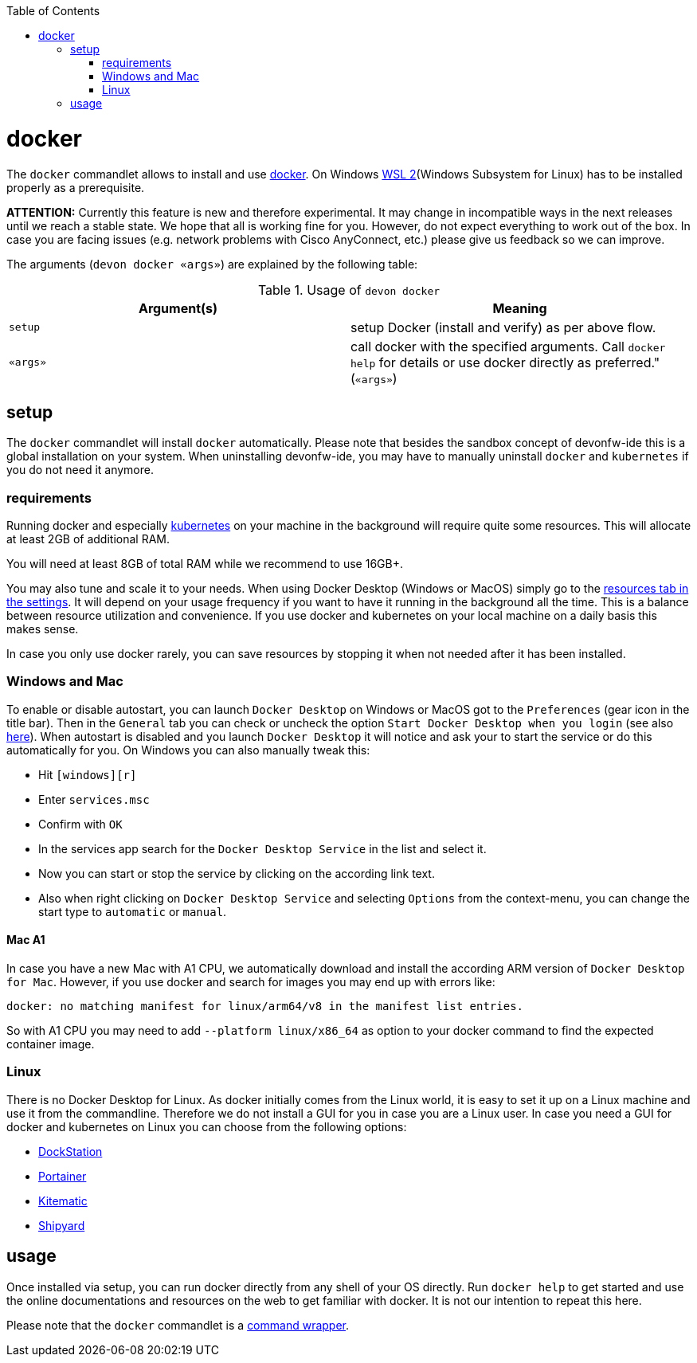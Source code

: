 :toc:
toc::[]

= docker

The `docker` commandlet allows to install and use https://www.docker.com/[docker].
On Windows https://docs.microsoft.com/en-us/windows/wsl/install-win10[WSL 2](Windows Subsystem for Linux) has to be installed properly as a prerequisite.

*ATTENTION:*
Currently this feature is new and therefore experimental.
It may change in incompatible ways in the next releases until we reach a stable state.
We hope that all is working fine for you.
However, do not expect everything to work out of the box.
In case you are facing issues (e.g. network problems with Cisco AnyConnect, etc.) please give us feedback so we can improve.


The arguments (`devon docker «args»`) are explained by the following table:

.Usage of `devon docker`
[options="header"]
|=======================
|*Argument(s)*             |*Meaning*
|`setup`                   |setup Docker (install and verify) as per above flow.
|`«args»`                  |call docker with the specified arguments. Call `docker help` for details or use docker directly as preferred." (`«args»`)
|=======================

== setup
The `docker` commandlet will install `docker` automatically.
Please note that besides the sandbox concept of devonfw-ide this is a global installation on your system.
When uninstalling devonfw-ide, you may have to manually uninstall `docker` and `kubernetes` if you do not need it anymore.

=== requirements
Running docker and especially link:kubectl.asciidoc[kubernetes] on your machine in the background will require quite some resources.
This will allocate at least 2GB of additional RAM.

You will need at least 8GB of total RAM while we recommend to use 16GB+.

You may also tune and scale it to your needs.
When using Docker Desktop (Windows or MacOS) simply go to the https://docs.docker.com/docker-for-windows/#resources[resources tab in the settings].
It will depend on your usage frequency if you want to have it running in the background all the time.
This is a balance between resource utilization and convenience.
If you use docker and kubernetes on your local machine on a daily basis this makes sense.

In case you only use docker rarely, you can save resources by stopping it when not needed after it has been installed.

=== Windows and Mac
To enable or disable autostart, you can launch `Docker Desktop` on Windows or MacOS got to the `Preferences` (gear icon in the title bar). Then in the `General` tab you can check or uncheck the option `Start Docker Desktop when you login` (see also https://docs.docker.com/docker-for-windows/#general[here]). When autostart is disabled and you launch `Docker Desktop` it will notice and ask your to start the service or do this automatically for you.
On Windows you can also manually tweak this:

* Hit `[windows][r]`
* Enter `services.msc`
* Confirm with `OK`
* In the services app search for the `Docker Desktop Service` in the list and select it.
* Now you can start or stop the service by clicking on the according link text.
* Also when right clicking on `Docker Desktop Service` and selecting `Options` from the context-menu, you can change the start type to `automatic` or `manual`.

==== Mac A1
In case you have a new Mac with A1 CPU, we automatically download and install the according ARM version of `Docker Desktop for Mac`.
However, if you use docker and search for images you may end up with errors like:
```
docker: no matching manifest for linux/arm64/v8 in the manifest list entries.
```

So with A1 CPU you may need to add `--platform linux/x86_64` as option to your docker command to find the expected container image.

=== Linux
There is no Docker Desktop for Linux.
As docker initially comes from the Linux world, it is easy to set it up on a Linux machine and use it from the commandline.
Therefore we do not install a GUI for you in case you are a Linux user.
In case you need a GUI for docker and kubernetes on Linux you can choose from the following options:

* https://dockstation.io/[DockStation]
* https://portainer.io/[Portainer]
* https://kitematic.com/[Kitematic]
* https://shipyard-project.com/[Shipyard]

== usage
Once installed via setup, you can run docker directly from any shell of your OS directly.
Run `docker help` to get started and use the online documentations and resources on the web to get familiar with docker.
It is not our intention to repeat this here.

Please note that the `docker` commandlet is a link:cli.asciidoc#command-wrapper[command wrapper].
